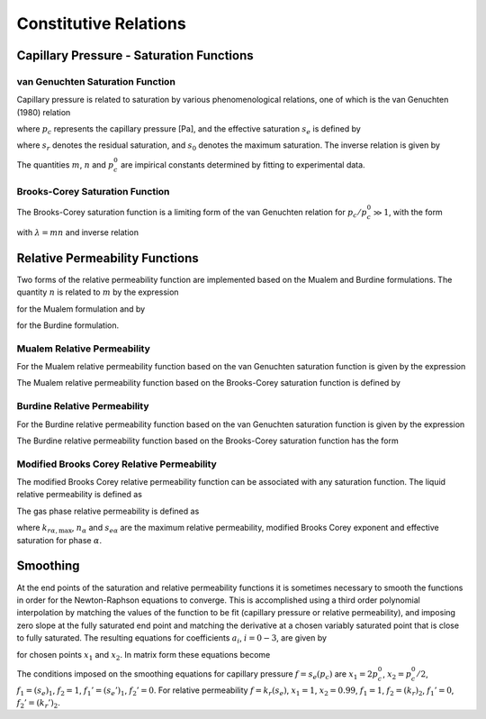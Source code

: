 
.. _constitutive_relations:

Constitutive Relations
----------------------

Capillary Pressure - Saturation Functions
~~~~~~~~~~~~~~~~~~~~~~~~~~~~~~~~~~~~~~~~~

.. _VG-saturation-function-richards:

van Genuchten Saturation Function
+++++++++++++++++++++++++++++++++

Capillary pressure is related to saturation by various phenomenological
relations, one of which is the van Genuchten (1980) relation

.. math::
   :label: seff
   
   s_e = \left[1+\left( \frac{p_c}{p_c^0} \right)^n\right]^{-m},

where :math:`p_c` represents the capillary pressure [Pa], and the
effective saturation :math:`s_e` is defined by

.. math::
   :label: seff_2

   s_e = \frac{s - s_r}{s_0 - s_r},

where :math:`s_r` denotes the residual saturation, and :math:`s_0`
denotes the maximum saturation. The inverse relation is given by

.. math::
   :label: pc-vg

   p_c = p_c^0 \left(s_e^{-1/m}-1\right)^{1/n}.

The quantities :math:`m`, :math:`n` and :math:`p_c^0` are impirical
constants determined by fitting to experimental data.

.. _BC-saturation-function-richards:

Brooks-Corey Saturation Function
++++++++++++++++++++++++++++++++

The Brooks-Corey saturation function is a limiting form of the van
Genuchten relation for :math:`p_c/p_c^0 \gg 1`, with the form

.. math::
   :label: bc-se

   s_e = \left(\frac{p_c}{p_c^0}\right)^{-\lambda},

with :math:`\lambda=mn` and inverse relation

.. math::
   :label: bc-pc

   p_c = p_c^0 s_e^{-1/\lambda}.

   
.. _relative-permeability-functions-richards:
   
Relative Permeability Functions
~~~~~~~~~~~~~~~~~~~~~~~~~~~~~~~

Two forms of the relative permeability function are implemented based on
the Mualem and Burdine formulations. The quantity :math:`n` is related
to :math:`m` by the expression

.. math::
   :label: lambda_mualem
   
   m = 1-\frac{1}{n}, \ \ \ \ \ n = \frac{1}{1-m},

for the Mualem formulation and by

.. math::
   :label: lambda_burdine
   
   m = 1-\frac{2}{n}, \ \ \ \ \ n = \frac{2}{1-m},

for the Burdine formulation.

Mualem Relative Permeability
++++++++++++++++++++++++++++

For the Mualem relative permeability function based on the van Genuchten
saturation function is given by the expression

.. math::
   :label: krl_mualem_vg
   
   k_{r} = \sqrt{s_e} \left\{1 - \left[1- \left( s_e \right)^{1/m} \right]^m \right\}^2.

The Mualem relative permeability function based on the Brooks-Corey
saturation function is defined by

.. math::
   :label: krl_mualem_bc

   k_r &= \big(s_e\big)^{5/2+2/\lambda} \\
       &=\big(p_c/p_c^0\big)^{-(5\lambda/2+2)}.
       
Burdine Relative Permeability
+++++++++++++++++++++++++++++

For the Burdine relative permeability function based on the van
Genuchten saturation function is given by the expression

.. math::
   :label: krl_burdine_vg
   
   k_{r} = s_e^2 \left\{1 - \left[1- \left( s_e \right)^{1/m} \right]^m \right\}.

The Burdine relative permeability function based on the Brooks-Corey
saturation function has the form

.. math::
   :label: krl_burdine_bc

   k_r &= \big(s_e\big)^{3+2/\lambda} \\
       &= \left(\frac{p_c}{p_c^0}\right)^{-(3+2\lambda)}.

Modified Brooks Corey Relative Permeability
+++++++++++++++++++++++++++++++++++++++++++

The modified Brooks Corey relative permeability function can be associated
with any saturation function. 
The liquid relative permeability is defined as

.. math::
   :label: krl_modified_brooks_corey
   
   s_{el} &= \left(\frac{s_l-s_{rl}}{1-s_{rl}-s_{rg}}\right) \\
   k_{rl} &= k_{rl,\text{max}} s_{el}^{n_l}

The gas phase relative permeability is defined as 

.. math::
   :label: krg_modified_brooks_corey

   s_{eg} &= \left(\frac{1-s_l-s_{rg}}{1-s_{rl}-s_{rg}}\right) \\
   k_{rg} &= k_{rg,\text{max}} s_{eg}^{n_g}

where :math:`k_{r\alpha,\text{max}}`, :math:`n_\alpha` and :math:`s_{e\alpha}` are the maximum relative permeability, modified Brooks Corey exponent and effective saturation for phase :math:`\alpha`.

.. _smoothing-operation:       
       
Smoothing
~~~~~~~~~

At the end points of the saturation and relative permeability functions
it is sometimes necessary to smooth the functions in order for the
Newton-Raphson equations to converge. This is accomplished using a third
order polynomial interpolation by matching the values of the function to
be fit (capillary pressure or relative permeability), and imposing zero
slope at the fully saturated end point and matching the derivative at a
chosen variably saturated point that is close to fully saturated. The
resulting equations for coefficients :math:`a_i`, :math:`i=0-3`, are
given by

.. math::
   :label: smoothing1

   a_0 + a_1 x_1 + a_2 x_1^2 + a_3 x_1^3 &= f_1,\\
   a_0 + a_1 x_2 + a_2 x_2^2 + a_3 x_2^3 &= f_2,\\
         a_1 x_1 + 2a_2 x_1 + 3a_3 x_1^2 &= f_1',\\
         a_1 x_2 + 2a_2 x_2 + 3a_3 x_2^2 &= f_2',

for chosen points :math:`x_1` and :math:`x_2`. In matrix form these
equations become

.. math::
   :label: smoothing2

   \begin{bmatrix}
   1 & x_1 & x_1^2 & x_1^3\\
   1 & x_2 & x_2^2 & x_2^3\\
   0 & 1 & 2x_1 & 3x_1^2\\
   0 & 1 & 2x_2 & 3x_2^2
   \end{bmatrix}
   \begin{bmatrix}
   a_0\\
   a_1\\
   a_2\\
   a_3
   \end{bmatrix}
   = \begin{bmatrix}
   f_1\\
   f_2\\
   f_1'\\
   f_2'
   \end{bmatrix}.

The conditions imposed on the smoothing equations for capillary pressure
:math:`f=s_e(p_c)` are :math:`x_1=2 p_c^0`, :math:`x_2=p_c^0/2`,
:math:`f_1 = (s_e)_1`, :math:`f_2 = 1`, :math:`f_1' = (s_e')_1`,
:math:`f_2' = 0`. For relative permeability :math:`f=k_r(s_e)`,
:math:`x_1 = 1`, :math:`x_2 = 0.99`, :math:`f_1 = 1`,
:math:`f_2 = (k_r)_2`, :math:`f_1' = 0`, :math:`f_2' = (k_r')_2`.
